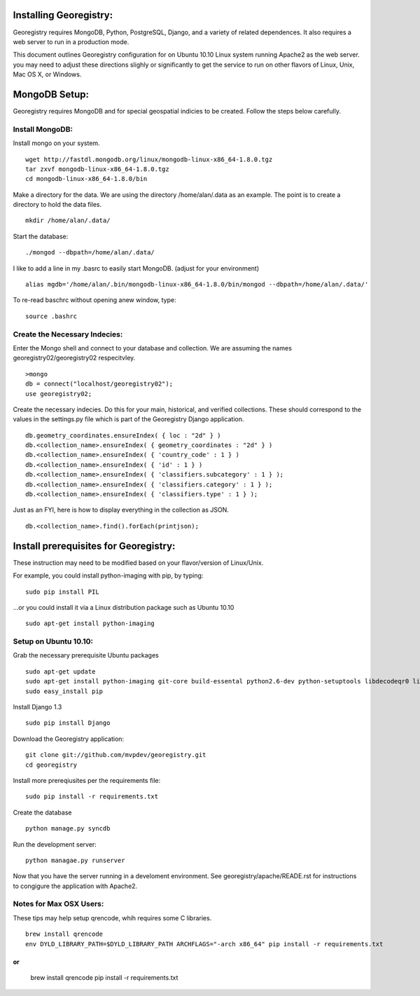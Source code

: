 



Installing Georegistry:
=======================
Georegistry requires MongoDB, Python, PostgreSQL, Django, and a variety of
related dependences.  It also requires a web server to run in a production mode.

This document outlines Georegistry configuration for on Ubuntu 10.10 Linux
system running Apache2 as the web server. you may need to adjust these
directions slighly or significantly to get the service to run on other flavors
of Linux, Unix, Mac OS X, or Windows.


MongoDB Setup:
==============

Georegistry requires MongoDB and for special geospatial indicies to be created.
Follow the steps below carefully.

Install MongoDB:
----------------
Install mongo on your system.
::
    wget http://fastdl.mongodb.org/linux/mongodb-linux-x86_64-1.8.0.tgz
    tar zxvf mongodb-linux-x86_64-1.8.0.tgz
    cd mongodb-linux-x86_64-1.8.0/bin

Make a directory for the data.  We are using the directory /home/alan/.data as
an example.  The point is to create a directory to hold the data files.
::
    mkdir /home/alan/.data/

Start the database:
:: 
    ./mongod --dbpath=/home/alan/.data/
    
I like to add a line in my .basrc to easily start MongoDB. (adjust for your
environment)
::
    alias mgdb='/home/alan/.bin/mongodb-linux-x86_64-1.8.0/bin/mongod --dbpath=/home/alan/.data/'

To re-read baschrc without opening anew window, type:
::
    source .bashrc

Create the Necessary Indecies:
------------------------------
Enter the Mongo shell and connect to your database and collection.  We are
assuming the names georegistry02/georegistry02 respecitvley.
::
    >mongo
    db = connect("localhost/georegistry02");
    use georegistry02;


Create the necessary indecies. Do this for your main, historical, and verified
collections.  These should correspond to the values in the settings.py file
which is part of the Georegistry Django application.
::
    db.geometry_coordinates.ensureIndex( { loc : "2d" } )
    db.<collection_name>.ensureIndex( { geometry_coordinates : "2d" } )
    db.<collection_name>.ensureIndex( { 'country_code' : 1 } )
    db.<collection_name>.ensureIndex( { 'id' : 1 } )
    db.<collection_name>.ensureIndex( { 'classifiers.subcategory' : 1 } );
    db.<collection_name>.ensureIndex( { 'classifiers.category' : 1 } );
    db.<collection_name>.ensureIndex( { 'classifiers.type' : 1 } );

Just as an FYI, here is how to display everything in the collection as JSON.
::
    db.<collection_name>.find().forEach(printjson);


Install prerequisites for Georegistry:
======================================
These instruction may need to be modified based on your flavor/version of
Linux/Unix.

For example, you could install python-imaging with pip, by typing:
::
    sudo pip install PIL
 
...or you could install it via a Linux distribution package such as Ubuntu 10.10
::
    sudo apt-get install python-imaging



Setup on Ubuntu 10.10:
----------------------
Grab the necessary prerequisite Ubuntu packages
::
    sudo apt-get update
    sudo apt-get install python-imaging git-core build-essental python2.6-dev python-setuptools libdecodeqr0 libdecodeqr-dev libqrencode3 libqrencode-dev
    sudo easy_install pip

Install Django 1.3
::
    sudo pip install Django
    
Download the Georegistry application:
::
    git clone git://github.com/mvpdev/georegistry.git
    cd georegistry

Install more prereqiusites per the requirements file:
::
    sudo pip install -r requirements.txt

Create the database
::
    python manage.py syncdb
    
Run the development server:
::
    python managae.py runserver


Now that you have the server running in a develoment environment.  See
georegistry/apache/READE.rst for instructions to congigure the application with Apache2.

Notes for Max OSX Users:
------------------------

These tips may help setup qrencode, whih requires some C libraries.
::
    brew install qrencode
    env DYLD_LIBRARY_PATH=$DYLD_LIBRARY_PATH ARCHFLAGS="-arch x86_64" pip install -r requirements.txt
or
::
    brew install qrencode
    pip install -r requirements.txt